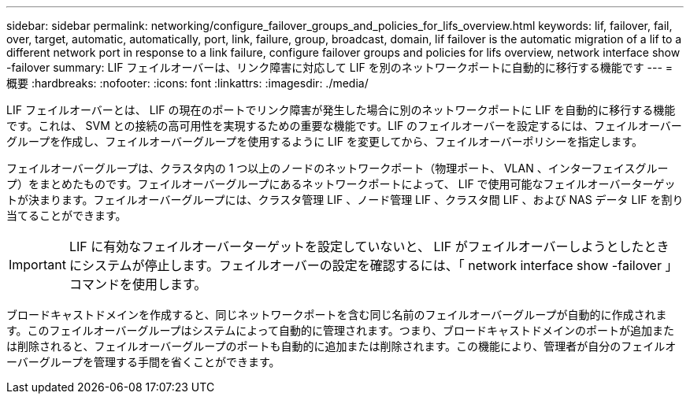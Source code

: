 ---
sidebar: sidebar 
permalink: networking/configure_failover_groups_and_policies_for_lifs_overview.html 
keywords: lif, failover, fail, over, target, automatic, automatically, port, link, failure, group, broadcast, domain, lif failover is the automatic migration of a lif to a different network port in response to a link failure, configure failover groups and policies for lifs overview, network interface show -failover 
summary: LIF フェイルオーバーは、リンク障害に対応して LIF を別のネットワークポートに自動的に移行する機能です 
---
= 概要
:hardbreaks:
:nofooter: 
:icons: font
:linkattrs: 
:imagesdir: ./media/


[role="lead"]
LIF フェイルオーバーとは、 LIF の現在のポートでリンク障害が発生した場合に別のネットワークポートに LIF を自動的に移行する機能です。これは、 SVM との接続の高可用性を実現するための重要な機能です。LIF のフェイルオーバーを設定するには、フェイルオーバーグループを作成し、フェイルオーバーグループを使用するように LIF を変更してから、フェイルオーバーポリシーを指定します。

フェイルオーバーグループは、クラスタ内の 1 つ以上のノードのネットワークポート（物理ポート、 VLAN 、インターフェイスグループ）をまとめたものです。フェイルオーバーグループにあるネットワークポートによって、 LIF で使用可能なフェイルオーバーターゲットが決まります。フェイルオーバーグループには、クラスタ管理 LIF 、ノード管理 LIF 、クラスタ間 LIF 、および NAS データ LIF を割り当てることができます。


IMPORTANT: LIF に有効なフェイルオーバーターゲットを設定していないと、 LIF がフェイルオーバーしようとしたときにシステムが停止します。フェイルオーバーの設定を確認するには、「 network interface show -failover 」コマンドを使用します。

ブロードキャストドメインを作成すると、同じネットワークポートを含む同じ名前のフェイルオーバーグループが自動的に作成されます。このフェイルオーバーグループはシステムによって自動的に管理されます。つまり、ブロードキャストドメインのポートが追加または削除されると、フェイルオーバーグループのポートも自動的に追加または削除されます。この機能により、管理者が自分のフェイルオーバーグループを管理する手間を省くことができます。
